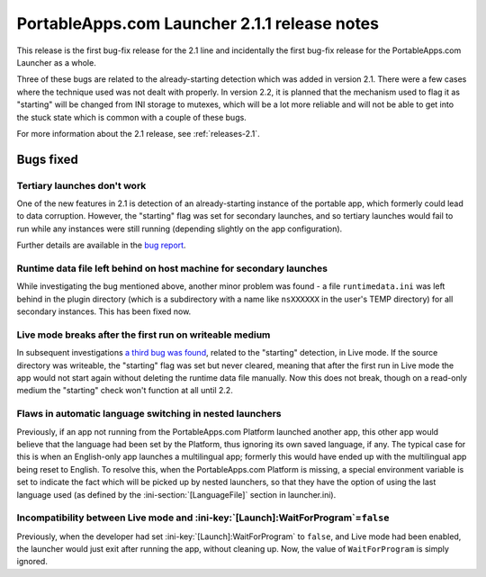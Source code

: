 .. index:: Release notes; 2.1.1

.. _releases-2.1.1:

=============================================
PortableApps.com Launcher 2.1.1 release notes
=============================================

This release is the first bug-fix release for the 2.1 line and incidentally the
first bug-fix release for the PortableApps.com Launcher as a whole.

Three of these bugs are related to the already-starting detection which was
added in version 2.1. There were a few cases where the technique used was not
dealt with properly. In version 2.2, it is planned that the mechanism used to
flag it as "starting" will be changed from INI storage to mutexes, which will
be a lot more reliable and will not be able to get into the stuck state which
is common with a couple of these bugs.

For more information about the 2.1 release, see :ref:`releases-2.1`.

Bugs fixed
==========

Tertiary launches don't work
----------------------------

One of the new features in 2.1 is detection of an already-starting instance of
the portable app, which formerly could lead to data corruption. However, the
"starting" flag was set for secondary launches, and so tertiary launches would
fail to run while any instances were still running (depending slightly on the
app configuration).

Further details are available in the `bug report`_.

.. _bug report: http://portableapps.com/node/28197

Runtime data file left behind on host machine for secondary launches
--------------------------------------------------------------------

While investigating the bug mentioned above, another minor problem was found -
a file ``runtimedata.ini`` was left behind in the plugin directory (which is a
subdirectory with a name like ``nsXXXXXX`` in the user's TEMP directory) for
all secondary instances. This has been fixed now.

Live mode breaks after the first run on writeable medium
--------------------------------------------------------

In subsequent investigations `a third bug was found`_, related to the
"starting" detection, in Live mode. If the source directory was writeable, the
"starting" flag was set but never cleared, meaning that after the first run in
Live mode the app would not start again without deleting the runtime data file
manually. Now this does not break, though on a read-only medium the "starting"
check won't function at all until 2.2.

.. _a third bug was found: http://portableapps.com/node/28522

Flaws in automatic language switching in nested launchers
---------------------------------------------------------

Previously, if an app not running from the PortableApps.com Platform launched
another app, this other app would believe that the language had been set by the
Platform, thus ignoring its own saved language, if any. The typical case for
this is when an English-only app launches a multilingual app; formerly this
would have ended up with the multilingual app being reset to English.  To
resolve this, when the PortableApps.com Platform is missing, a special
environment variable is set to indicate the fact which will be picked up by
nested launchers, so that they have the option of using the last language used
(as defined by the :ini-section:`[LanguageFile]` section in launcher.ini).

Incompatibility between Live mode and :ini-key:`[Launch]:WaitForProgram`\ =\ ``false``
--------------------------------------------------------------------------------------

Previously, when the developer had set :ini-key:`[Launch]:WaitForProgram` to
``false``, and Live mode had been enabled, the launcher would just exit after
running the app, without cleaning up. Now, the value of ``WaitForProgram`` is
simply ignored.

